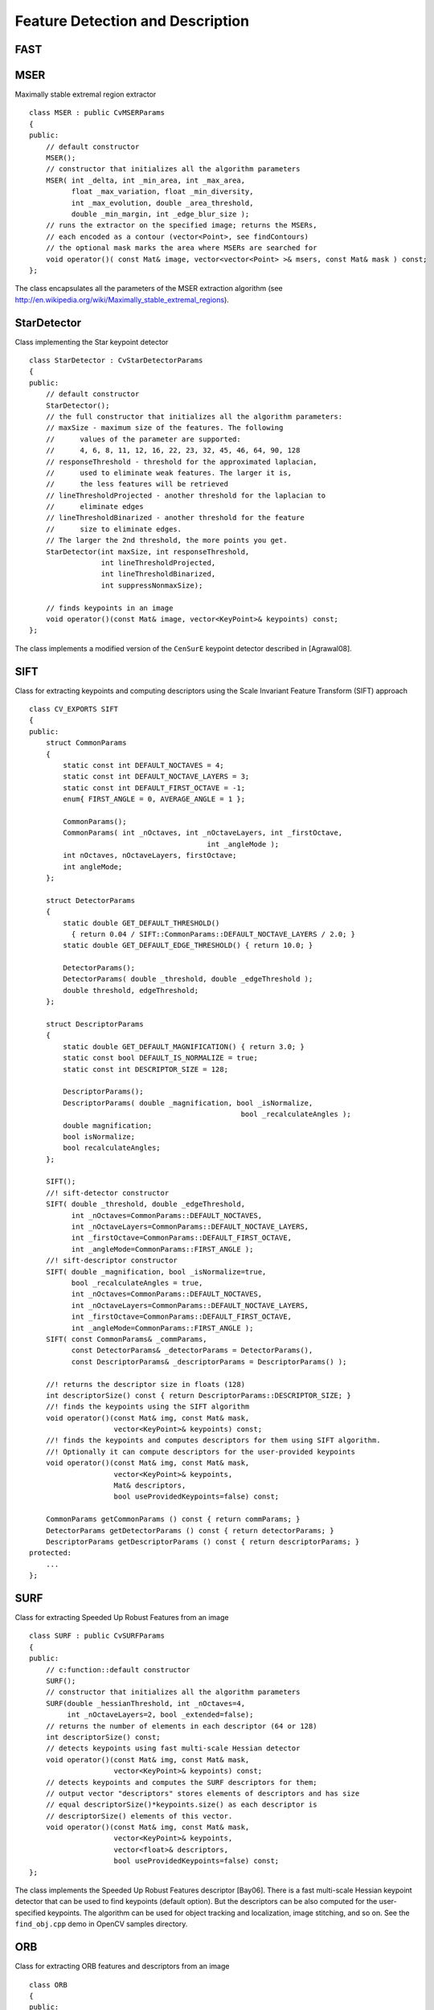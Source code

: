 Feature Detection and Description
=================================

.. highlight:: cpp

.. index:: FAST

FAST
--------
.. c:function:: void FAST( const Mat& image, vector<KeyPoint>& keypoints,            int threshold, bool nonmaxSupression=true )

    Detects corners using the FAST algorithm by E. Rosten (*Machine learning for high-speed corner detection*, 2006).

    :param image: Image where keypoints (corners) are detected.

    :param keypoints: Keypoints detected on the image.

    :param threshold: Threshold on difference between intensity of the central pixel and pixels on a circle around this pixel. See the algorithm description below.

    :param nonmaxSupression: If it is true, non-maximum supression is applied to detected corners (keypoints).

.. index:: MSER

.. _MSER:

MSER
----
.. cpp:class:: MSER

Maximally stable extremal region extractor ::

    class MSER : public CvMSERParams
    {
    public:
        // default constructor
        MSER();
        // constructor that initializes all the algorithm parameters
        MSER( int _delta, int _min_area, int _max_area,
              float _max_variation, float _min_diversity,
              int _max_evolution, double _area_threshold,
              double _min_margin, int _edge_blur_size );
        // runs the extractor on the specified image; returns the MSERs,
        // each encoded as a contour (vector<Point>, see findContours)
        // the optional mask marks the area where MSERs are searched for
        void operator()( const Mat& image, vector<vector<Point> >& msers, const Mat& mask ) const;
    };

The class encapsulates all the parameters of the MSER extraction algorithm (see
http://en.wikipedia.org/wiki/Maximally_stable_extremal_regions).

.. index:: StarDetector

.. _StarDetector:

StarDetector
------------
.. cpp:class:: StarDetector

Class implementing the Star keypoint detector ::

    class StarDetector : CvStarDetectorParams
    {
    public:
        // default constructor
        StarDetector();
        // the full constructor that initializes all the algorithm parameters:
        // maxSize - maximum size of the features. The following
        //      values of the parameter are supported:
        //      4, 6, 8, 11, 12, 16, 22, 23, 32, 45, 46, 64, 90, 128
        // responseThreshold - threshold for the approximated laplacian,
        //      used to eliminate weak features. The larger it is,
        //      the less features will be retrieved
        // lineThresholdProjected - another threshold for the laplacian to
        //      eliminate edges
        // lineThresholdBinarized - another threshold for the feature
        //      size to eliminate edges.
        // The larger the 2nd threshold, the more points you get.
        StarDetector(int maxSize, int responseThreshold,
                     int lineThresholdProjected,
                     int lineThresholdBinarized,
                     int suppressNonmaxSize);

        // finds keypoints in an image
        void operator()(const Mat& image, vector<KeyPoint>& keypoints) const;
    };

The class implements a modified version of the ``CenSurE`` keypoint detector described in
[Agrawal08].

.. index:: SIFT

.. _SIFT:

SIFT
----
.. cpp:class:: SIFT

Class for extracting keypoints and computing descriptors using the Scale Invariant Feature Transform (SIFT) approach ::

    class CV_EXPORTS SIFT
    {
    public:
        struct CommonParams
        {
            static const int DEFAULT_NOCTAVES = 4;
            static const int DEFAULT_NOCTAVE_LAYERS = 3;
            static const int DEFAULT_FIRST_OCTAVE = -1;
            enum{ FIRST_ANGLE = 0, AVERAGE_ANGLE = 1 };

            CommonParams();
            CommonParams( int _nOctaves, int _nOctaveLayers, int _firstOctave,
                                              int _angleMode );
            int nOctaves, nOctaveLayers, firstOctave;
            int angleMode;
        };

        struct DetectorParams
        {
            static double GET_DEFAULT_THRESHOLD()
              { return 0.04 / SIFT::CommonParams::DEFAULT_NOCTAVE_LAYERS / 2.0; }
            static double GET_DEFAULT_EDGE_THRESHOLD() { return 10.0; }

            DetectorParams();
            DetectorParams( double _threshold, double _edgeThreshold );
            double threshold, edgeThreshold;
        };

        struct DescriptorParams
        {
            static double GET_DEFAULT_MAGNIFICATION() { return 3.0; }
            static const bool DEFAULT_IS_NORMALIZE = true;
            static const int DESCRIPTOR_SIZE = 128;

            DescriptorParams();
            DescriptorParams( double _magnification, bool _isNormalize,
                                                      bool _recalculateAngles );
            double magnification;
            bool isNormalize;
            bool recalculateAngles;
        };

        SIFT();
        //! sift-detector constructor
        SIFT( double _threshold, double _edgeThreshold,
              int _nOctaves=CommonParams::DEFAULT_NOCTAVES,
              int _nOctaveLayers=CommonParams::DEFAULT_NOCTAVE_LAYERS,
              int _firstOctave=CommonParams::DEFAULT_FIRST_OCTAVE,
              int _angleMode=CommonParams::FIRST_ANGLE );
        //! sift-descriptor constructor
        SIFT( double _magnification, bool _isNormalize=true,
              bool _recalculateAngles = true,
              int _nOctaves=CommonParams::DEFAULT_NOCTAVES,
              int _nOctaveLayers=CommonParams::DEFAULT_NOCTAVE_LAYERS,
              int _firstOctave=CommonParams::DEFAULT_FIRST_OCTAVE,
              int _angleMode=CommonParams::FIRST_ANGLE );
        SIFT( const CommonParams& _commParams,
              const DetectorParams& _detectorParams = DetectorParams(),
              const DescriptorParams& _descriptorParams = DescriptorParams() );

        //! returns the descriptor size in floats (128)
        int descriptorSize() const { return DescriptorParams::DESCRIPTOR_SIZE; }
        //! finds the keypoints using the SIFT algorithm
        void operator()(const Mat& img, const Mat& mask,
                        vector<KeyPoint>& keypoints) const;
        //! finds the keypoints and computes descriptors for them using SIFT algorithm.
        //! Optionally it can compute descriptors for the user-provided keypoints
        void operator()(const Mat& img, const Mat& mask,
                        vector<KeyPoint>& keypoints,
                        Mat& descriptors,
                        bool useProvidedKeypoints=false) const;

        CommonParams getCommonParams () const { return commParams; }
        DetectorParams getDetectorParams () const { return detectorParams; }
        DescriptorParams getDescriptorParams () const { return descriptorParams; }
    protected:
        ...
    };


.. index:: SURF

.. _SURF:

SURF
----
.. cpp:class:: SURF

Class for extracting Speeded Up Robust Features from an image ::

    class SURF : public CvSURFParams
    {
    public:
        // c:function::default constructor
        SURF();
        // constructor that initializes all the algorithm parameters
        SURF(double _hessianThreshold, int _nOctaves=4,
             int _nOctaveLayers=2, bool _extended=false);
        // returns the number of elements in each descriptor (64 or 128)
        int descriptorSize() const;
        // detects keypoints using fast multi-scale Hessian detector
        void operator()(const Mat& img, const Mat& mask,
                        vector<KeyPoint>& keypoints) const;
        // detects keypoints and computes the SURF descriptors for them;
        // output vector "descriptors" stores elements of descriptors and has size
        // equal descriptorSize()*keypoints.size() as each descriptor is
        // descriptorSize() elements of this vector.
        void operator()(const Mat& img, const Mat& mask,
                        vector<KeyPoint>& keypoints,
                        vector<float>& descriptors,
                        bool useProvidedKeypoints=false) const;
    };

The class implements the Speeded Up Robust Features descriptor 
[Bay06].
There is a fast multi-scale Hessian keypoint detector that can be used to find keypoints
(default option). But the descriptors can be also computed for the user-specified keypoints.
The algorithm can be used for object tracking and localization, image stitching, and so on. See the ``find_obj.cpp`` demo in OpenCV samples directory.


.. index:: ORB

.. _ORB:

ORB
----
.. cpp:class:: ORB

Class for extracting ORB features and descriptors from an image ::

    class ORB
    {
    public:
        /** The patch sizes that can be used (only one right now) */
        enum PatchSize
        {
            PATCH_LEARNED_31 = 31
        };

        struct CommonParams
        {
            static const unsigned int DEFAULT_N_LEVELS = 3;
            static const float DEFAULT_SCALE_FACTOR = 1.2;
            static const unsigned int DEFAULT_FIRST_LEVEL = 0;
            static const PatchSize DEFAULT_PATCH_SIZE = PATCH_LEARNED_31;

            /** default constructor */
            CommonParams(float scale_factor = DEFAULT_SCALE_FACTOR, unsigned int n_levels = DEFAULT_N_LEVELS,
                 unsigned int first_level = DEFAULT_FIRST_LEVEL, PatchSize patch_size = DEFAULT_PATCH_SIZE);
            void read(const FileNode& fn);
            void write(FileStorage& fs) const;

            /** Coefficient by which we divide the dimensions from one scale pyramid level to the next */
            float scale_factor_;
            /** The number of levels in the scale pyramid */
            unsigned int n_levels_;
            /** The level at which the image is given
             * if 1, that means we will also look at the image scale_factor_ times bigger
             */
            unsigned int first_level_;
            /** The size of the patch that will be used for orientation and comparisons */
            PatchSize patch_size_;
        };

        // c:function::default constructor
        ORB();
        // constructor that initializes all the algorithm parameters
        ORB( const CommonParams detector_params );
        // returns the number of elements in each descriptor (32 bytes)
        int descriptorSize() const;
        // detects keypoints using ORB
        void operator()(const Mat& img, const Mat& mask,
                        vector<KeyPoint>& keypoints) const;
        // detects ORB keypoints and computes the ORB descriptors for them;
        // output vector "descriptors" stores elements of descriptors and has size
        // equal descriptorSize()*keypoints.size() as each descriptor is
        // descriptorSize() elements of this vector.
        void operator()(const Mat& img, const Mat& mask,
                        vector<KeyPoint>& keypoints,
                        cv::Mat& descriptors,
                        bool useProvidedKeypoints=false) const;
    };

The class implements ORB


.. index:: RandomizedTree

.. _RandomizedTree:

RandomizedTree
--------------
.. cpp:class:: RandomizedTree

Class containing a base structure for ``RTreeClassifier`` ::

    class CV_EXPORTS RandomizedTree
    {
    public:
            friend class RTreeClassifier;

            RandomizedTree();
            ~RandomizedTree();

            void train(std::vector<BaseKeypoint> const& base_set,
                     RNG &rng, int depth, int views,
                     size_t reduced_num_dim, int num_quant_bits);
            void train(std::vector<BaseKeypoint> const& base_set,
                     RNG &rng, PatchGenerator &make_patch, int depth,
                     int views, size_t reduced_num_dim, int num_quant_bits);

            // next two functions are EXPERIMENTAL
            //(do not use unless you know exactly what you do)
            static void quantizeVector(float *vec, int dim, int N, float bnds[2],
                     int clamp_mode=0);
            static void quantizeVector(float *src, int dim, int N, float bnds[2],
                     uchar *dst);

            // patch_data must be a 32x32 array (no row padding)
            float* getPosterior(uchar* patch_data);
            const float* getPosterior(uchar* patch_data) const;
            uchar* getPosterior2(uchar* patch_data);

            void read(const char* file_name, int num_quant_bits);
            void read(std::istream &is, int num_quant_bits);
            void write(const char* file_name) const;
            void write(std::ostream &os) const;

            int classes() { return classes_; }
            int depth() { return depth_; }

            void discardFloatPosteriors() { freePosteriors(1); }

            inline void applyQuantization(int num_quant_bits)
                     { makePosteriors2(num_quant_bits); }

    private:
            int classes_;
            int depth_;
            int num_leaves_;
            std::vector<RTreeNode> nodes_;
            float **posteriors_;        // 16-byte aligned posteriors
            uchar **posteriors2_;     // 16-byte aligned posteriors
            std::vector<int> leaf_counts_;

            void createNodes(int num_nodes, RNG &rng);
            void allocPosteriorsAligned(int num_leaves, int num_classes);
            void freePosteriors(int which);
                     // which: 1=posteriors_, 2=posteriors2_, 3=both
            void init(int classes, int depth, RNG &rng);
            void addExample(int class_id, uchar* patch_data);
            void finalize(size_t reduced_num_dim, int num_quant_bits);
            int getIndex(uchar* patch_data) const;
            inline float* getPosteriorByIndex(int index);
            inline uchar* getPosteriorByIndex2(int index);
            inline const float* getPosteriorByIndex(int index) const;
            void convertPosteriorsToChar();
            void makePosteriors2(int num_quant_bits);
            void compressLeaves(size_t reduced_num_dim);
            void estimateQuantPercForPosteriors(float perc[2]);
    };

.. index:: RandomizedTree::train

RandomizedTree::train
-------------------------
.. c:function:: void train(std::vector<BaseKeypoint> const& base_set, RNG& rng, PatchGenerator& make_patch, int depth, int views, size_t reduced_num_dim, int num_quant_bits)

    Trains a randomized tree using an input set of keypoints.

.. c:function:: void train(std::vector<BaseKeypoint> const& base_set, RNG& rng, PatchGenerator& make_patch, int depth, int views, size_t reduced_num_dim, int num_quant_bits)

    :param base_set: Vector of the ``BaseKeypoint`` type. It contains image keypoints used for training.
    
    :param rng: Random-number generator used for training.
    
    :param make_patch: Patch generator used for training.
    
    :param depth: Maximum tree depth.

    :param views: Number of random views of each keypoint neighborhood to generate.

    :param reduced_num_dim: Number of dimensions used in the compressed signature.
    
    :param num_quant_bits: Number of bits used for quantization.

.. index:: RandomizedTree::read

RandomizedTree::read
------------------------
.. c:function:: read(const char* file_name, int num_quant_bits)

.. c:function:: read(std::istream &is, int num_quant_bits)

    Reads a pre-saved randomized tree from a file or stream.

    :param file_name: Name of the file that contains randomized tree data.

    :param is: Input stream associated with the file that contains randomized tree data.

    :param num_quant_bits: Number of bits used for quantization.

.. index:: RandomizedTree::write

RandomizedTree::write
-------------------------
.. c:function:: void write(const char* file_name) const

    Writes the current randomized tree to a file or stream.

.. c:function:: void write(std::ostream \&os) const

    :param file_name: Name of the file where randomized tree data is stored.

    :param is: Output stream associated with the file where randomized tree data is stored.

.. index:: RandomizedTree::applyQuantization

RandomizedTree::applyQuantization
-------------------------------------
.. c:function:: void applyQuantization(int num_quant_bits)

    Applies quantization to the current randomized tree.

    :param num_quant_bits: Number of bits used for quantization.

.. index:: RTreeNode

.. _RTreeNode:

RTreeNode
---------
.. cpp:class:: RTreeNode

Class containing a base structure for ``RandomizedTree`` ::

    struct RTreeNode
    {
            short offset1, offset2;

            RTreeNode() {}

            RTreeNode(uchar x1, uchar y1, uchar x2, uchar y2)
                    : offset1(y1*PATCH_SIZE + x1),
                    offset2(y2*PATCH_SIZE + x2)
            {}

            //! Left child on 0, right child on 1
            inline bool operator() (uchar* patch_data) const
            {
                    return patch_data[offset1] > patch_data[offset2];
            }
    };

.. index:: RTreeClassifier

.. _RTreeClassifier:

RTreeClassifier
---------------
.. cpp:class:: RTreeClassifier

Class containing ``RTreeClassifier``. It represents the Calonder descriptor that was originally introduced by Michael Calonder. ::

    class CV_EXPORTS RTreeClassifier
    {
    public:
            static const int DEFAULT_TREES = 48;
            static const size_t DEFAULT_NUM_QUANT_BITS = 4;

            RTreeClassifier();

            void train(std::vector<BaseKeypoint> const& base_set,
                    RNG &rng,
                    int num_trees = RTreeClassifier::DEFAULT_TREES,
                    int depth = DEFAULT_DEPTH,
                    int views = DEFAULT_VIEWS,
                    size_t reduced_num_dim = DEFAULT_REDUCED_NUM_DIM,
                    int num_quant_bits = DEFAULT_NUM_QUANT_BITS,
                             bool print_status = true);
            void train(std::vector<BaseKeypoint> const& base_set,
                    RNG &rng,
                    PatchGenerator &make_patch,
                    int num_trees = RTreeClassifier::DEFAULT_TREES,
                    int depth = DEFAULT_DEPTH,
                    int views = DEFAULT_VIEWS,
                    size_t reduced_num_dim = DEFAULT_REDUCED_NUM_DIM,
                    int num_quant_bits = DEFAULT_NUM_QUANT_BITS,
                     bool print_status = true);

            // sig must point to a memory block of at least
            //classes()*sizeof(float|uchar) bytes
            void getSignature(IplImage *patch, uchar *sig);
            void getSignature(IplImage *patch, float *sig);
            void getSparseSignature(IplImage *patch, float *sig,
                     float thresh);

            static int countNonZeroElements(float *vec, int n, double tol=1e-10);
            static inline void safeSignatureAlloc(uchar **sig, int num_sig=1,
                            int sig_len=176);
            static inline uchar* safeSignatureAlloc(int num_sig=1,
                             int sig_len=176);

            inline int classes() { return classes_; }
            inline int original_num_classes()
                     { return original_num_classes_; }

            void setQuantization(int num_quant_bits);
            void discardFloatPosteriors();

            void read(const char* file_name);
            void read(std::istream &is);
            void write(const char* file_name) const;
            void write(std::ostream &os) const;

            std::vector<RandomizedTree> trees_;

    private:
            int classes_;
            int num_quant_bits_;
            uchar **posteriors_;
            ushort *ptemp_;
            int original_num_classes_;
            bool keep_floats_;
    };

.. index:: RTreeClassifier::train

RTreeClassifier::train
--------------------------
.. c:function:: void train(vector<BaseKeypoint> const& base_set, RNG& rng, int num_trees = RTreeClassifier::DEFAULT_TREES,                         int depth = DEFAULT_DEPTH, int views = DEFAULT_VIEWS, size_t reduced_num_dim = DEFAULT_REDUCED_NUM_DIM, int num_quant_bits = DEFAULT_NUM_QUANT_BITS, bool print_status = true)

    Trains a randomized tree classifier using an input set of keypoints.

.. c:function:: void train(vector<BaseKeypoint> const& base_set, RNG& rng, PatchGenerator& make_patch, int num_trees = RTreeClassifier::DEFAULT_TREES, int depth = DEFAULT_DEPTH, int views = DEFAULT_VIEWS, size_t reduced_num_dim = DEFAULT_REDUCED_NUM_DIM,                         int num_quant_bits = DEFAULT_NUM_QUANT_BITS, bool print_status = true)

    :param base_set: Vector of the ``BaseKeypoint``  type. It contains image keypoints used for training.
    
    :param rng: Random-number generator used for training.
    
    :param make_patch: Patch generator used for training.
    
    :param num_trees: Number of randomized trees used in ``RTreeClassificator`` .
    
    :param depth: Maximum tree depth.

    :param views: Number of random views of each keypoint neighborhood to generate.

    :param reduced_num_dim: Number of dimensions used in the compressed signature.
    
    :param num_quant_bits: Number of bits used for quantization.
    
    :param print_status: Current status of training printed on the console.

.. index:: RTreeClassifier::getSignature

RTreeClassifier::getSignature
---------------------------------
.. c:function:: void getSignature(IplImage *patch, uchar *sig)

    Returns a signature for an image patch.

.. c:function:: void getSignature(IplImage *patch, float *sig)

    :param patch: Image patch to calculate the signature for.
    :param sig: Output signature (array dimension is ``reduced_num_dim)`` .

.. index:: RTreeClassifier::getSparseSignature

RTreeClassifier::getSparseSignature
--------------------------------------- 

.. c:function:: void getSparseSignature(IplImage *patch, float *sig, float thresh)

    Returns a signature for an image patch similarly to ``getSignature``  but uses a threshold for removing all signature elements below the threshold so that the signature is compressed.

    :param patch: Image patch to calculate the signature for.
    
    :param sig: Output signature (array dimension is ``reduced_num_dim)`` .
    
    :param thresh: Threshold that is used for compressing the signature.

.. index:: RTreeClassifier::countNonZeroElements

RTreeClassifier::countNonZeroElements
-----------------------------------------
.. c:function:: static int countNonZeroElements(float *vec, int n, double tol=1e-10)

    Returns the number of non-zero elements in an input array.

    :param vec: Input vector containing float elements.

    :param n: Input vector size.

    :param tol: Threshold used for counting elements. All elements less than ``tol``  are considered as zero elements.

.. index:: RTreeClassifier::read

RTreeClassifier::read
-------------------------
.. c:function:: read(const char* file_name)

    Reads a pre-saved ``RTreeClassifier`` from a file or stream.

.. c:function:: read(std::istream& is)

    :param file_name: Name of the file that contains randomized tree data.

    :param is: Input stream associated with the file that contains randomized tree data.

.. index:: RTreeClassifier::write

RTreeClassifier::write
--------------------------
.. c:function:: void write(const char* file_name) const

    Writes the current ``RTreeClassifier`` to a file or stream.

.. c:function:: void write(std::ostream &os) const

    :param file_name: Name of the file where randomized tree data is stored.

    :param os: Output stream associated with the file where randomized tree data is stored.

.. index:: RTreeClassifier::setQuantization

RTreeClassifier::setQuantization
------------------------------------
.. c:function:: void setQuantization(int num_quant_bits)

    Applies quantization to the current randomized tree.

    :param num_quant_bits: Number of bits used for quantization.

The example below demonstrates the usage of ``RTreeClassifier`` for matching the features. The features are extracted from the test and train images with SURF. Output is
:math:`best\_corr` and
:math:`best\_corr\_idx` arrays that keep the best probabilities and corresponding features indices for every train feature. ::

    CvMemStorage* storage = cvCreateMemStorage(0);
    CvSeq *objectKeypoints = 0, *objectDescriptors = 0;
    CvSeq *imageKeypoints = 0, *imageDescriptors = 0;
    CvSURFParams params = cvSURFParams(500, 1);
    cvExtractSURF( test_image, 0, &imageKeypoints, &imageDescriptors,
                     storage, params );
    cvExtractSURF( train_image, 0, &objectKeypoints, &objectDescriptors,
                     storage, params );

    RTreeClassifier detector;
    int patch_width = PATCH_SIZE;
    iint patch_height = PATCH_SIZE;
    vector<BaseKeypoint> base_set;
    int i=0;
    CvSURFPoint* point;
    for (i=0;i<(n_points > 0 ? n_points : objectKeypoints->total);i++)
    {
            point=(CvSURFPoint*)cvGetSeqElem(objectKeypoints,i);
            base_set.push_back(
                    BaseKeypoint(point->pt.x,point->pt.y,train_image));
    }

            //Detector training
     RNG rng( cvGetTickCount() );
    PatchGenerator gen(0,255,2,false,0.7,1.3,-CV_PI/3,CV_PI/3,
                            -CV_PI/3,CV_PI/3);

    printf("RTree Classifier training...n");
    detector.train(base_set,rng,gen,24,DEFAULT_DEPTH,2000,
            (int)base_set.size(), detector.DEFAULT_NUM_QUANT_BITS);
    printf("Donen");

    float* signature = new float[detector.original_num_classes()];
    float* best_corr;
    int* best_corr_idx;
    if (imageKeypoints->total > 0)
    {
            best_corr = new float[imageKeypoints->total];
            best_corr_idx = new int[imageKeypoints->total];
    }

    for(i=0; i < imageKeypoints->total; i++)
    {
            point=(CvSURFPoint*)cvGetSeqElem(imageKeypoints,i);
            int part_idx = -1;
            float prob = 0.0f;

            CvRect roi = cvRect((int)(point->pt.x) - patch_width/2,
                    (int)(point->pt.y) - patch_height/2,
                     patch_width, patch_height);
            cvSetImageROI(test_image, roi);
            roi = cvGetImageROI(test_image);
            if(roi.width != patch_width || roi.height != patch_height)
            {
                    best_corr_idx[i] = part_idx;
                    best_corr[i] = prob;
            }
            else
            {
                    cvSetImageROI(test_image, roi);
                    IplImage* roi_image =
                             cvCreateImage(cvSize(roi.width, roi.height),
                             test_image->depth, test_image->nChannels);
                    cvCopy(test_image,roi_image);

                    detector.getSignature(roi_image, signature);
                    for (int j = 0; j< detector.original_num_classes();j++)
                    {
                            if (prob < signature[j])
                            {
                                    part_idx = j;
                                    prob = signature[j];
                            }
                    }

                    best_corr_idx[i] = part_idx;
                    best_corr[i] = prob;

                    if (roi_image)
                            cvReleaseImage(&roi_image);
            }
            cvResetImageROI(test_image);
    }

..
